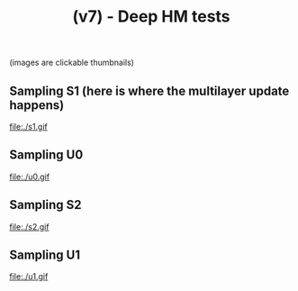 #+TITLE: (v7) - Deep HM tests
(images are clickable thumbnails)

** Sampling S1 (here is where the multilayer update happens)
#+attr_html: :width 800px
file:./s1.gif

** Sampling U0
#+attr_html: :width 800px
file:./u0.gif

** Sampling S2
#+attr_html: :width 800px
file:./s2.gif

** Sampling U1
#+attr_html: :width 800px
file:./u1.gif



